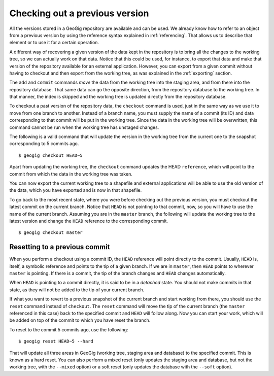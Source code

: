.. _checking_out:

Checking out a previous version
=================================

All the versions stored in a GeoGig repository are available and can be used. We already know how to refer to an object from a previous version by using the reference syntax explained in :ref:`referencing`. That allows us to describe that element or to use it for a certain operation.

A different way of recovering a given version of the data kept in the repository is to bring all the changes to the working tree, so we can actually work on that data. Notice that this could be used, for instance, to export that data and make that version of the repository available for an external application. However, you can export from a given commit without having to checkout and then export from the working tree, as was explained in the :ref:`exporting` section.

The ``add`` and ``commit`` commands *move* the data from the working tree into the staging area, and from there into the repository database. That same data can go the opposite direction, from the repository database to the working tree. In that manner, the index is skipped and the working tree is updated directly from the repository database.

To checkout a past version of the repository data, the ``checkout`` command is used, just in the same way as we use it to move from one branch to another. Instead of a branch name, you must supply the name of a commit (its ID) and data corresponding to that commit will be put in the working tree. Since the data in the working tree will be overwritten, this command cannot be run when the working tree has unstaged changes.

The following is a valid command that will update the version in the working tree from the current one to the snapshot corresponding to 5 commits ago.

::

	$ geogig checkout HEAD~5


Apart from updating the working tree, the ``checkout`` command updates the HEAD ``reference``, which will point to the commit from which the data in the working tree was taken.

You can now export the current working tree to a shapefile and external applications will be able to use the old version of the data, which you have exported and is now in that shapefile.

To go back to the most recent state, where you were before checking out the previous version, you must checkout the latest commit on the current branch. Notice that ``HEAD`` is not pointing to that commit, now, so you will have to use the name of the current branch. Assuming you are in the ``master`` branch, the following will update the working tree to the latest version and change the ``HEAD`` reference to the corresponding commit.

::

	$ geogig checkout master

Resetting to a previous commit
------------------------------

When you perform a checkout using a commit ID, the ``HEAD`` reference will point directly to the commit. Usually, ``HEAD`` is, itself, a symbolic reference and points to the tip of a given branch. If we are in ``master``, then ``HEAD`` points to wherever ``master`` is pointing. If there is a commit, the tip of the branch changes and ``HEAD`` changes automatically.

When ``HEAD`` is pointing to a commit directly, it is said to be in a *detached* state. You should not make commits in that state, as they will not be added to the tip of your current branch.

If what you want to revert to a previous snapshot of the current branch and start working from there, you should use the ``reset`` command instead of ``checkout``. The ``reset`` command will move the tip of the current branch (the ``master`` referenced in this case) back to the specified commit and ``HEAD`` will follow along. Now you can start your work, which will be added on top of the commit to which you have reset the branch.

To reset to the commit 5 commits ago, use the following:

::

	$ geogig reset HEAD~5 --hard

That will update all three areas in GeoGig (working tree, staging area and database) to the specified commit. This is known as a hard reset. You can also perform a mixed reset (only updates the staging area and database, but not the working tree, with the ``--mixed`` option) or a soft reset (only updates the database with the ``--soft`` option).
